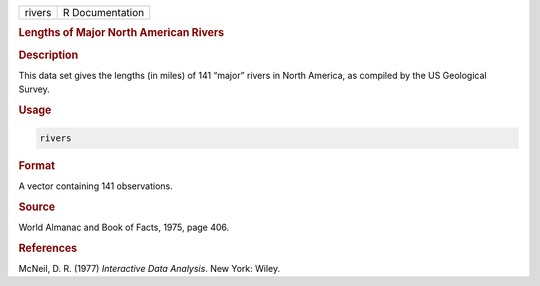 .. container::

   ====== ===============
   rivers R Documentation
   ====== ===============

   .. rubric:: Lengths of Major North American Rivers
      :name: rivers

   .. rubric:: Description
      :name: description

   This data set gives the lengths (in miles) of 141 “major” rivers in
   North America, as compiled by the US Geological Survey.

   .. rubric:: Usage
      :name: usage

   .. code:: R

      rivers

   .. rubric:: Format
      :name: format

   A vector containing 141 observations.

   .. rubric:: Source
      :name: source

   World Almanac and Book of Facts, 1975, page 406.

   .. rubric:: References
      :name: references

   McNeil, D. R. (1977) *Interactive Data Analysis*. New York: Wiley.
